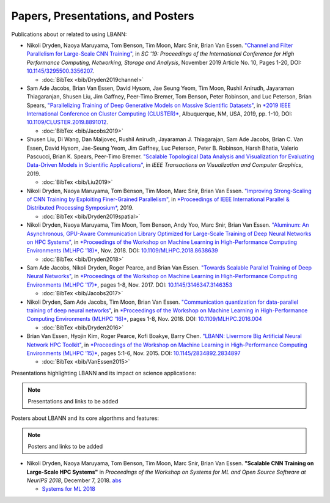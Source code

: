 Papers, Presentations, and Posters
======================================

Publications about or related to using LBANN:

+ Nikoli Dryden, Naoya Maruyama, Tom Benson, Tim Moon, Marc Snir,
  Brian Van Essen. `"Channel and Filter Parallelism for Large-Scale
  CNN Training" <https://dl.acm.org/doi/10.1145/3295500.3356207>`_, in
  *SC '19: Proceedings of the International Conference for High
  Performance Computing, Networking, Storage and Analysis*, November
  2019 Article No. 10, Pages 1-20, DOI: `10.1145/3295500.3356207
  <https://dl.acm.org/doi/10.1145/3295500.3356207>`_.

  + :doc:`BibTex <bib/Dryden2019channel>`

+ Sam Ade Jacobs, Brian Van Essen, David Hysom, Jae Seung Yeom, Tim
  Moon, Rushil Anirudh, Jayaraman Thiagaranjan, Shusen Liu, Jim
  Gaffney, Peer-Timo Bremer, Tom Benson, Peter Robinson, and Luc
  Peterson, Brian Spears, `"Parallelizing Training of Deep Generative
  Models on Massive Scientific
  Datasets" <https://doi.org/10.1109/CLUSTER.2019.8891012>`_, in `*2019
  IEEE International Conference on Cluster Computing
  (CLUSTER)* <https://clustercomp.org/2019/program/>`_, Albuquerque,
  NM, USA, 2019, pp. 1-10, DOI:
  `10.1109/CLUSTER.2019.8891012 <https://doi.org/10.1109/CLUSTER.2019.8891012>`_.

  + :doc:`BibTex <bib/Jacobs2019>`

+ Shusen Liu, Di Wang, Dan Maljovec, Rushil Anirudh,
  Jayaraman J. Thiagarajan, Sam Ade Jacobs, Brian C. Van Essen, David
  Hysom, Jae-Seung Yeom, Jim Gaffney, Luc Peterson, Peter B. Robinson,
  Harsh Bhatia, Valerio Pascucci, Brian K. Spears, Peer-Timo Bremer.
  `"Scalable Topological Data Analysis and Visualization for
  Evaluating Data-Driven Models in Scientific Applications"
  <https://ieeexplore.ieee.org/document/8820172>`_, in *IEEE Transactions
  on Visualization and Computer Graphics*, 2019.

  + :doc:`BibTex <bib/Liu2019>`

+ Nikoli Dryden, Naoya Maruyama, Tom Benson, Tim Moon, Marc Snir,
  Brian Van Essen. `"Improving Strong-Scaling of CNN Training by
  Exploiting Finer-Grained Parallelism"
  <https://doi.org/10.1109/IPDPS.2019.00031>`_, in `*Proceedings of IEEE
  International Parallel & Distributed Processing Symposium*
  <http://www.ipdps.org/ipdps2019/2019-advance-program.html>`_, 2019.

  + :doc:`BibTex <bib/Dryden2019spatial>`

+ Nikoli Dryden, Naoya Maruyama, Tim Moon, Tom Benson, Andy Yoo, Marc
  Snir, Brian Van Essen. `"Aluminum: An Asynchronous, GPU-Aware
  Communication Library Optimized for Large-Scale Training of Deep
  Neural Networks on HPC Systems"
  <https://ieeexplore.ieee.org/document/8638639>`_, in `*Proceedings of
  the Workshop on Machine Learning in High-Performance Computing
  Environments (MLHPC '18)* <https://ornlcda.github.io/MLHPC2018/>`_, Nov. 2018. DOI:
  `10.1109/MLHPC.2018.8638639
  <https://doi.org/10.1109/MLHPC.2018.8638639>`_

  + :doc:`BibTex <bib/Dryden2018>`

+ Sam Ade Jacobs, Nikoli Dryden, Roger Pearce, and Brian Van
  Essen. `"Towards Scalable Parallel Training of Deep Neural
  Networks" <https://dl.acm.org/citation.cfm?id=3146353>`_, in `*Proceedings of the Workshop on Machine Learning in
  High-Performance Computing Environments (MLHPC '17)* <https://ornlcda.github.io/MLHPC2017/>`_, pages 1-8,
  Nov. 2017.  DOI: `10.1145/3146347.3146353 <https://doi.org/10.1145/3146347.3146353>`_

  + :doc:`BibTex <bib/Jacobs2017>`

+ Nikoli Dryden, Sam Ade Jacobs, Tim Moon, Brian Van
  Essen. `"Communication quantization for data-parallel training of
  deep neural networks"
  <https://ieeexplore.ieee.org/document/7835789>`_, in `*Proceedings of
  the Workshop on Machine Learning in High-Performance Computing
  Environments (MLHPC '16)* <https://ornlcda.github.io/MLHPC2016/>`_, pages 1-8, Nov. 2016. DOI:
  `10.1109/MLHPC.2016.004 <https://doi.org/10.1109/MLHPC.2016.004>`_

  + :doc:`BibTex <bib/Dryden2016>`

+ Brian Van Essen, Hyojin Kim, Roger Pearce, Kofi Boakye, Barry
  Chen. `"LBANN: Livermore Big Artificial Neural Network HPC Toolkit"
  <https://dl.acm.org/citation.cfm?id=2834897>`_, in `*Proceedings of
  the Workshop on Machine Learning in High-Performance Computing
  Environments (MLHPC '15)* <https://ornlcda.github.io/MLHPC2015/>`_,
  pages 5:1-6, Nov. 2015. DOI: `10.1145/2834892.2834897
  <https://doi.org/10.1145/2834892.2834897>`_

  + :doc:`BibTex <bib/VanEssen2015>`

Presentations highlighting LBANN and its impact on science applications:

.. note:: Presentations and links to be added

Posters about LBANN and its core algorthms and features:

.. note:: Posters and links to be added

+ Nikoli Dryden, Naoya Maruyama, Tom Benson, Tim Moon, Marc Snir,
  Brian Van Essen. **"Scalable CNN Training on Large-Scale HPC
  Systems"** in *Proceedings of the Workshop on Systems for ML and
  Open Source Software at NeurIPS 2018*, December 7,
  2018. `abs
  <http://learningsys.org/nips18/assets/papers/85CameraReadySubmissionsysforml-abs.pdf>`_

  + `Systems for ML 2018 <http://learningsys.org/nips18/acceptedpapers.html>`_
